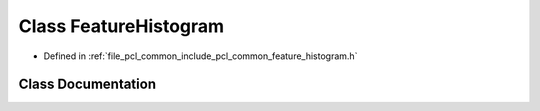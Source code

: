 .. _exhale_class_classpcl_1_1_feature_histogram:

Class FeatureHistogram
======================

- Defined in :ref:`file_pcl_common_include_pcl_common_feature_histogram.h`


Class Documentation
-------------------


.. doxygenclass:: pcl::FeatureHistogram
   :members:
   :protected-members:
   :undoc-members: